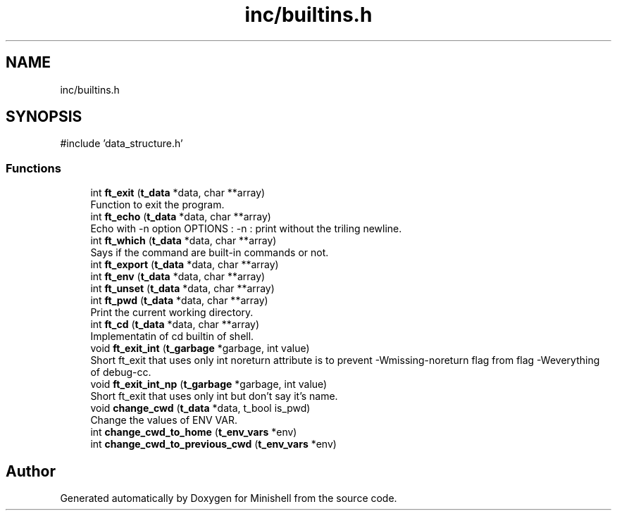 .TH "inc/builtins.h" 3 "Minishell" \" -*- nroff -*-
.ad l
.nh
.SH NAME
inc/builtins.h
.SH SYNOPSIS
.br
.PP
\fR#include 'data_structure\&.h'\fP
.br

.SS "Functions"

.in +1c
.ti -1c
.RI "int \fBft_exit\fP (\fBt_data\fP *data, char **array)"
.br
.RI "Function to exit the program\&. "
.ti -1c
.RI "int \fBft_echo\fP (\fBt_data\fP *data, char **array)"
.br
.RI "Echo with -n option OPTIONS : -n : print without the triling newline\&. "
.ti -1c
.RI "int \fBft_which\fP (\fBt_data\fP *data, char **array)"
.br
.RI "Says if the command are built-in commands or not\&. "
.ti -1c
.RI "int \fBft_export\fP (\fBt_data\fP *data, char **array)"
.br
.ti -1c
.RI "int \fBft_env\fP (\fBt_data\fP *data, char **array)"
.br
.ti -1c
.RI "int \fBft_unset\fP (\fBt_data\fP *data, char **array)"
.br
.ti -1c
.RI "int \fBft_pwd\fP (\fBt_data\fP *data, char **array)"
.br
.RI "Print the current working directory\&. "
.ti -1c
.RI "int \fBft_cd\fP (\fBt_data\fP *data, char **array)"
.br
.RI "Implementatin of cd builtin of shell\&. "
.ti -1c
.RI "void \fBft_exit_int\fP (\fBt_garbage\fP *garbage, int value)"
.br
.RI "Short ft_exit that uses only int noreturn attribute is to prevent -Wmissing-noreturn flag from flag -Weverything of debug-cc\&. "
.ti -1c
.RI "void \fBft_exit_int_np\fP (\fBt_garbage\fP *garbage, int value)"
.br
.RI "Short ft_exit that uses only int but don't say it's name\&. "
.ti -1c
.RI "void \fBchange_cwd\fP (\fBt_data\fP *data, t_bool is_pwd)"
.br
.RI "Change the values of ENV VAR\&. "
.ti -1c
.RI "int \fBchange_cwd_to_home\fP (\fBt_env_vars\fP *env)"
.br
.ti -1c
.RI "int \fBchange_cwd_to_previous_cwd\fP (\fBt_env_vars\fP *env)"
.br
.in -1c
.SH "Author"
.PP 
Generated automatically by Doxygen for Minishell from the source code\&.
